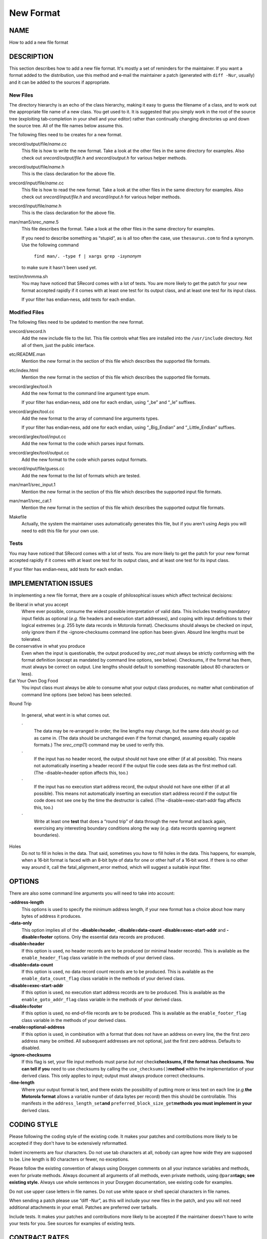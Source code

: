 ==========
New Format
==========

NAME
====

How to add a new file format

DESCRIPTION
===========

This section describes how to add a new file format. It's mostly a set
of reminders for the maintainer. If you want a format added to the
distribution, use this method and e‐mail the maintainer a patch
(generated with ``diff -Nur``, usually) and it can be added to the
sources if appropriate.

New Files
---------

The directory hierarchy is an echo of the class hierarchy, making it
easy to guess the filename of a class, and to work out the appropriate
file name of a new class. You get used to it. It is suggested that you
simply work in the root of the source tree (exploiting tab‐completion in
your shell and your editor) rather than continually changing directories
up and down the source tree. All of the file names below assume this.

The following files need to be creates for a new format.

srecord/output/file/*name*.cc
   This file is how to write the new format. Take a look at the other
   files in the same directory for examples. Also check out
   *srecord/output/file.h* and *srecord/output.h* for various helper
   methods.

srecord/output/file/*name*.h
   This is the class declaration for the above file.

srecord/input/file/*name*.cc
   This file is how to read the new format. Take a look at the other
   files in the same directory for examples. Also check out
   *srecord/input/file.h* and *srecord/input.h* for various helper
   methods.

srecord/input/file/*name*.h
   This is the class declaration for the above file.

man/man5/srec\_\ *name*.5
   This file describes the format. Take a look at the other files in the
   same directory for examples.

   If you need to describe something as “stupid”, as is all too often
   the case, use ``thesaurus.com`` to find a synonym. Use the following
   command

      ``find man/. -type f | xargs grep -i``\ *synonym*

   to make sure it hasn't been used yet.

test/*nn*/t\ *nnmm*\ a.sh
   You may have noticed that SRecord comes with a lot of tests. You are
   more likely to get the patch for your new format accepted rapidly if
   it comes with at least one test for its output class, and at least
   one test for its input class.

   If your filter has endian‐ness, add tests for each endian.

Modified Files
--------------

The following files need to be updated to mention the new format.

srecord/srecord.h
   Add the new include file to the list. This file controls what files
   are installed into the ``/usr/include`` directory. Not all of them,
   just the public interface.

etc/README.man
   Mention the new format in the section of this file which describes
   the supported file formats.

etc/index.html
   Mention the new format in the section of this file which describes
   the supported file formats.

srecord/arglex/tool.h
   Add the new format to the command line argument type enum.

   If your filter has endian‐ness, add one for each endian, using “_be”
   and “_le” suffixes.

srecord/arglex/tool.cc
   Add the new format to the array of command line arguments types.

   If your filter has endian‐ness, add one for each endian, using
   “_Big_Endian” and “_Little_Endian” suffixes.

srecord/arglex/tool/input.cc
   Add the new format to the code which parses input formats.

srecord/arglex/tool/output.cc
   Add the new format to the code which parses output formats.

srecord/input/file/guess.cc
   Add the new format to the list of formats which are tested.

man/man1/srec_input.1
   Mention the new format in the section of this file which describes
   the supported input file formats.

man/man1/srec_cat.1
   Mention the new format in the section of this file which describes
   the supported output file formats.

Makefile
   Actually, the system the maintainer uses automatically generates this
   file, but if you aren't using Aegis you will need to edit this file
   for your own use.

Tests
-----

You may have noticed that SRecord comes with a lot of tests. You are
more likely to get the patch for your new format accepted rapidly if it
comes with at least one test for its output class, and at least one test
for its input class.

If your filter has endian‐ness, add tests for each endian.

IMPLEMENTATION ISSUES
=====================

In implementing a new file format, there are a couple of philosophical
issues which affect technical decisions:

Be liberal in what you accept
   Where ever possible, consume the widest possible interpretation of
   valid data. This includes treating mandatory input fields as optional
   (*e.g.* file headers and execution start addresses), and coping with
   input definitions to their logical extremes (*e.g.* 255 byte data
   records in Motorola format). Checksums should always be checked on
   input, only ignore them if the -ignore‐checksums command line option
   has been given. Absurd line lengths must be tolerated.

Be conservative in what you produce
   Even when the input is questionable, the output produced by
   *srec_cat* must always be strictly conforming with the format
   definition (except as mandated by command line options, see below).
   Checksums, if the format has them, must always be correct on output.
   Line lengths should default to something reasonable (about 80
   characters or less).

Eat Your Own Dog Food
   You input class must always be able to consume what your output class
   produces, no matter what combination of command line options (see
   below) has been selected.

Round Trip

   In general, what went in is what comes out.

   ·
      The data may be re‐arranged in order, the line lengths may change,
      but the same data should go out as came in. (The data should be
      unchanged even if the format changed, assuming equally capable
      formats.) The *srec_cmp*\ (1) command may be used to verify this.

   ·
      If the input has no header record, the output should not have one
      either (if at all possible). This means not automatically
      inserting a header record if the output file code sees data as the
      first method call. (The -disable=header option affects this, too.)

   ·
      If the input has no execution start address record, the output
      should not have one either (if at all possible). This means not
      automatically inserting an execution start address record if the
      output file code does not see one by the time the destructor is
      called. (The -disable=exec‐start‐addr flag affects this, too.)

   ·
      Write at least one **test** that does a “round trip” of data
      through the new format and back again, exercising any interesting
      boundary conditions along the way (*e.g.* data records spanning
      segment boundaries).

Holes
   Do not to fill in holes in the data. That said, sometimes you *have*
   to fill holes in the data. This happens, for example, when a 16‐bit
   format is faced with an 8‐bit byte of data for one or other half of a
   16‐bit word. If there is no other way around it, call the
   fatal_alignment_error method, which will suggest a suitable input
   filter.

OPTIONS
=======

There are also some command line arguments you will need to take into
account:

**-address‐length**
   This options is used to specify the minimum address length, if your
   new format has a choice about how many bytes of address it produces.

**-data‐only**
   This option implies all of the **-disable=header**,
   **-disable=data‐count** **-disable=exec‐start‐addr** and
   **-disable=footer** options. Only the essential data records are
   produced.

**-disable=header**
   If this option is used, no header records are to be produced (or
   minimal header records). This is available as the
   ``enable_header_flag`` class variable in the methods of your derived
   class.

**-disable=data‐count**
   If this option is used, no data record count records are to be
   produced. This is available as the ``enable_data_count_flag`` class
   variable in the methods of your derived class.

**-disable=exec‐start‐addr**
   If this option is used, no execution start address records are to be
   produced. This is available as the ``enable_goto_addr_flag`` class
   variable in the methods of your derived class.

**-disable=footer**
   If this option is used, no end‐of‐file records are to be produced.
   This is available as the ``enable_footer_flag`` class variable in the
   methods of your derived class.

**-enable=optional‐address**
   If this option is used, in combination with a format that does not
   have an address on every line, the the first zero address many be
   omitted. All subsequent addresses are not optional, just the first
   zero address. Defaults to disabled.

**-ignore‐checksums**
   If this flag is set, your file input methods must parse *but not*
   check\ **checksums, if the format has checksums. You can tell if
   you** need to use checksums by calling the
   ``use_checksums()``\ **method** within the implementation of your
   derived class. This only applies to input; output must always produce
   correct checksums.

**-line‐length**
   Where your output format is text, and there exists the possibility of
   putting more or less text on each line (*e.g.*\ **the Motorola
   format** allows a variable number of data bytes per record) then this
   should be controllable. This manifests in the
   ``address_length_set``\ **and**
   ``preferred_block_size_get``\ **methods you must implement in your**
   derived class.

CODING STYLE
============

Please following the coding style of the existing code. It makes your
patches and contributions more likely to be accepted if they don't have
to be extensively reformatted.

Indent increments are four characters. Do not use tab characters at all,
nobody can agree how wide they are supposed to be. Line length is 80
characters or fewer, no exceptions.

Please follow the existing convention of always using Doxygen comments
on all your instance variables and methods, even for private methods.
Always document all arguments of all methods, even private methods,
using ``@param``\ **tags; see existing style.** Always use whole
sentences in your Doxygen documentation, see existing code for examples.

Do not use upper case letters in file names. Do not use white space or
shell special characters in file names.

When sending a patch please use “diff -Nur”, as this will include your
new files in the patch, and you will not need additional attachments in
your email. Patches are preferred over tarballs.

Include tests. It makes your patches and contributions more likely to be
accepted if the maintainer doesn't have to write your tests for you. See
sources for examples of existing tests.

CONTRACT RATES
==============

It is possible to have the maintainer write your new file format or new
filter for you. However, if you want it done for nothing, you will be
put at the end of a (very) long queue of other *gratis*\ **open** source
work the maintainer has yet to do. You can jump the queue if you want to
pay the maintainer to do the work for you.

The maintainer's rates are AU$100 per hour.

A well document new format typically takes six hours to write and test,
this includes both reading and writing the new format. A well documented
new filter typically takes three hours to write and test.

Examples make these tasks easier. Poor documentation makes these tasks
take longer. A mystery format that requires reverse engineering may take
*much* longer; ask again once you have figured it out.

All code written for you will be included in the project source tarball
in its next release. All formats and filters written for you will be
copyright Scott Finneran;E‐Mail:;scottfinneran@yahoo.com.au, and they
will be GNU GPL licensed. If you *need*\ **a format or filter** written,
it has value to you; the issue of freeloaders is irrelevant.

Conversely, integrating complete open source contributions and patches
is done *gratis*\ **, and usually done as promptly as time permits.**

AUTHOR
======

============== ======= ==========================
Scott Finneran E‐Mail: scottfinneran@yahoo.com.au
Peter Miller   E‐Mail: pmiller@opensource.org.au
============== ======= ==========================
